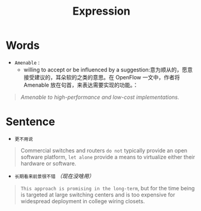 #+HUGO_BASE_DIR: ../
#+TITLE: Expression
# #+DATE: 2020-03-19
#+HUGO_AUTO_SET_LASTMOD: t
#+HUGO_TAGS: English
#+HUGO_CATEGORIES: Study
#+HUGO_DRAFT: false

* Words
- =Amenable= : 
 - willing to accept or be influenced by a suggestion:意为顺从的，愿意接受建议的，耳朵软的之类的意思。在 OpenFlow 一文中，作者将 Amenable 放在句首，来表达需要实现的功能。：
#+begin_quote
/Amenable to high-performance and low-cost implementations./
#+end_quote


* Sentence
- =更不用说=
#+begin_quote
Commercial switches and routers =do not= typically provide an open software platform, =let alone= provide a means to virtualize either their hardware or software.
#+end_quote

- =长期看来前景很不错= /（现在没啥用）/
#+begin_quote
=This approach is promising in the long-term=, but for the time being is targeted at large switching centers and is too expensive for widespread deployment in college wiring closets.
#+end_quote
